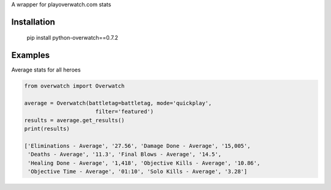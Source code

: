 A wrapper for playoverwatch.com stats

Installation
------------

    pip install python-overwatch==0.7.2

Examples
------------

Average stats for all heroes

.. code:: python

    from overwatch import Overwatch

    average = Overwatch(battletag=battletag, mode='quickplay',
                          filter='featured')
    results = average.get_results()
    print(results)

    ['Eliminations - Average', '27.56', 'Damage Done - Average', '15,005',
     'Deaths - Average', '11.3', 'Final Blows - Average', '14.5',
     'Healing Done - Average', '1,418', 'Objective Kills - Average', '10.86',
     'Objective Time - Average', '01:10', 'Solo Kills - Average', '3.28']
